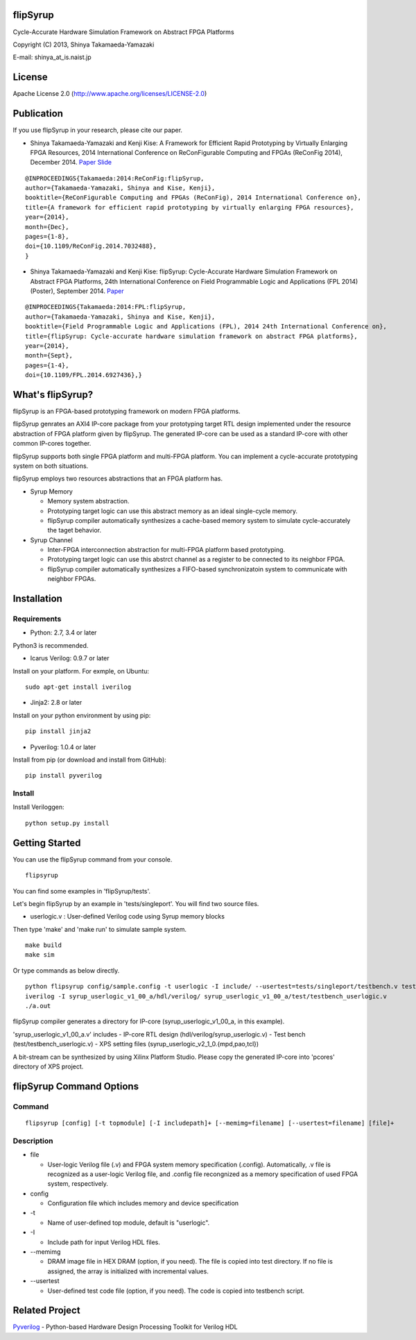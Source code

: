 flipSyrup
=========

Cycle-Accurate Hardware Simulation Framework on Abstract FPGA Platforms

Copyright (C) 2013, Shinya Takamaeda-Yamazaki

E-mail: shinya\_at\_is.naist.jp

License
=======

Apache License 2.0 (http://www.apache.org/licenses/LICENSE-2.0)

Publication
===========

If you use flipSyrup in your research, please cite our paper.

-  Shinya Takamaeda-Yamazaki and Kenji Kise: A Framework for Efficient
   Rapid Prototyping by Virtually Enlarging FPGA Resources, 2014
   International Conference on ReConFigurable Computing and FPGAs
   (ReConFig 2014), December 2014.
   `Paper <http://ieeexplore.ieee.org/xpl/articleDetails.jsp?tp=&arnumber=7032488>`__
   `Slide <http://www.slideshare.net/shtaxxx/20141208reconfigflipsyrup>`__

::

    @INPROCEEDINGS{Takamaeda:2014:ReConFig:flipSyrup,
    author={Takamaeda-Yamazaki, Shinya and Kise, Kenji}, 
    booktitle={ReConFigurable Computing and FPGAs (ReConFig), 2014 International Conference on}, 
    title={A framework for efficient rapid prototyping by virtually enlarging FPGA resources}, 
    year={2014}, 
    month={Dec}, 
    pages={1-8}, 
    doi={10.1109/ReConFig.2014.7032488},
    }

-  Shinya Takamaeda-Yamazaki and Kenji Kise: flipSyrup: Cycle-Accurate
   Hardware Simulation Framework on Abstract FPGA Platforms, 24th
   International Conference on Field Programmable Logic and Applications
   (FPL 2014) (Poster), September 2014.
   `Paper <http://ieeexplore.ieee.org/xpl/articleDetails.jsp?tp=&arnumber=6927436>`__

::

    @INPROCEEDINGS{Takamaeda:2014:FPL:flipSyrup,
    author={Takamaeda-Yamazaki, Shinya and Kise, Kenji}, 
    booktitle={Field Programmable Logic and Applications (FPL), 2014 24th International Conference on}, 
    title={flipSyrup: Cycle-accurate hardware simulation framework on abstract FPGA platforms}, 
    year={2014}, 
    month={Sept}, 
    pages={1-4},
    doi={10.1109/FPL.2014.6927436},}

What's flipSyrup?
=================

flipSyrup is an FPGA-based prototyping framework on modern FPGA
platforms.

flipSyrup genrates an AXI4 IP-core package from your prototyping target
RTL design implemented under the resource abstraction of FPGA platform
given by flipSyrup. The generated IP-core can be used as a standard
IP-core with other common IP-cores together.

flipSyrup supports both single FPGA platform and multi-FPGA platform.
You can implement a cycle-accurate prototyping system on both
situations.

flipSyrup employs two resources abstractions that an FPGA platform has.

-  Syrup Memory

   -  Memory system abstraction.
   -  Prototyping target logic can use this abstract memory as an ideal
      single-cycle memory.
   -  flipSyrup compiler automatically synthesizes a cache-based memory
      system to simulate cycle-accurately the taget behavior.

-  Syrup Channel

   -  Inter-FPGA interconnection abstraction for multi-FPGA platform
      based prototyping.
   -  Prototyping target logic can use this abstrct channel as a
      register to be connected to its neighbor FPGA.
   -  flipSyrup compiler automatically synthesizes a FIFO-based
      synchronizatoin system to communicate with neighbor FPGAs.

Installation
============

Requirements
------------

-  Python: 2.7, 3.4 or later

Python3 is recommended.

-  Icarus Verilog: 0.9.7 or later

Install on your platform. For exmple, on Ubuntu:

::

    sudo apt-get install iverilog

-  Jinja2: 2.8 or later

Install on your python environment by using pip:

::

    pip install jinja2

-  Pyverilog: 1.0.4 or later

Install from pip (or download and install from GitHub):

::

    pip install pyverilog

Install
-------

Install Veriloggen:

::

    python setup.py install

Getting Started
===============

You can use the flipSyrup command from your console.

::

    flipsyrup

You can find some examples in 'flipSyrup/tests'.

Let's begin flipSyrup by an example in 'tests/singleport'. You will find
two source files.

-  userlogic.v : User-defined Verilog code using Syrup memory blocks

Then type 'make' and 'make run' to simulate sample system.

::

    make build
    make sim

Or type commands as below directly.

::

    python flipsyrup config/sample.config -t userlogic -I include/ --usertest=tests/singleport/testbench.v tests/singleport/userlogic.v 
    iverilog -I syrup_userlogic_v1_00_a/hdl/verilog/ syrup_userlogic_v1_00_a/test/testbench_userlogic.v 
    ./a.out

flipSyrup compiler generates a directory for IP-core
(syrup\_userlogic\_v1\_00\_a, in this example).

'syrup\_userlogic\_v1\_00\_a.v' includes - IP-core RTL design
(hdl/verilog/syrup\_userlogic.v) - Test bench
(test/testbench\_userlogic.v) - XPS setting files
(syrup\_userlogic\_v2\_1\_0.{mpd,pao,tcl})

A bit-stream can be synthesized by using Xilinx Platform Studio. Please
copy the generated IP-core into 'pcores' directory of XPS project.

flipSyrup Command Options
=========================

Command
-------

::

    flipsyrup [config] [-t topmodule] [-I includepath]+ [--memimg=filename] [--usertest=filename] [file]+

Description
-----------

-  file

   -  User-logic Verilog file (.v) and FPGA system memory specification
      (.config). Automatically, .v file is recognized as a user-logic
      Verilog file, and .config file recongnized as a memory
      specification of used FPGA system, respectively.

-  config

   -  Configuration file which includes memory and device specification

-  -t

   -  Name of user-defined top module, default is "userlogic".

-  -I

   -  Include path for input Verilog HDL files.

-  --memimg

   -  DRAM image file in HEX DRAM (option, if you need). The file is
      copied into test directory. If no file is assigned, the array is
      initialized with incremental values.

-  --usertest

   -  User-defined test code file (option, if you need). The code is
      copied into testbench script.

Related Project
===============

`Pyverilog <https://github.com/PyHDI/Pyverilog>`__ - Python-based
Hardware Design Processing Toolkit for Verilog HDL
